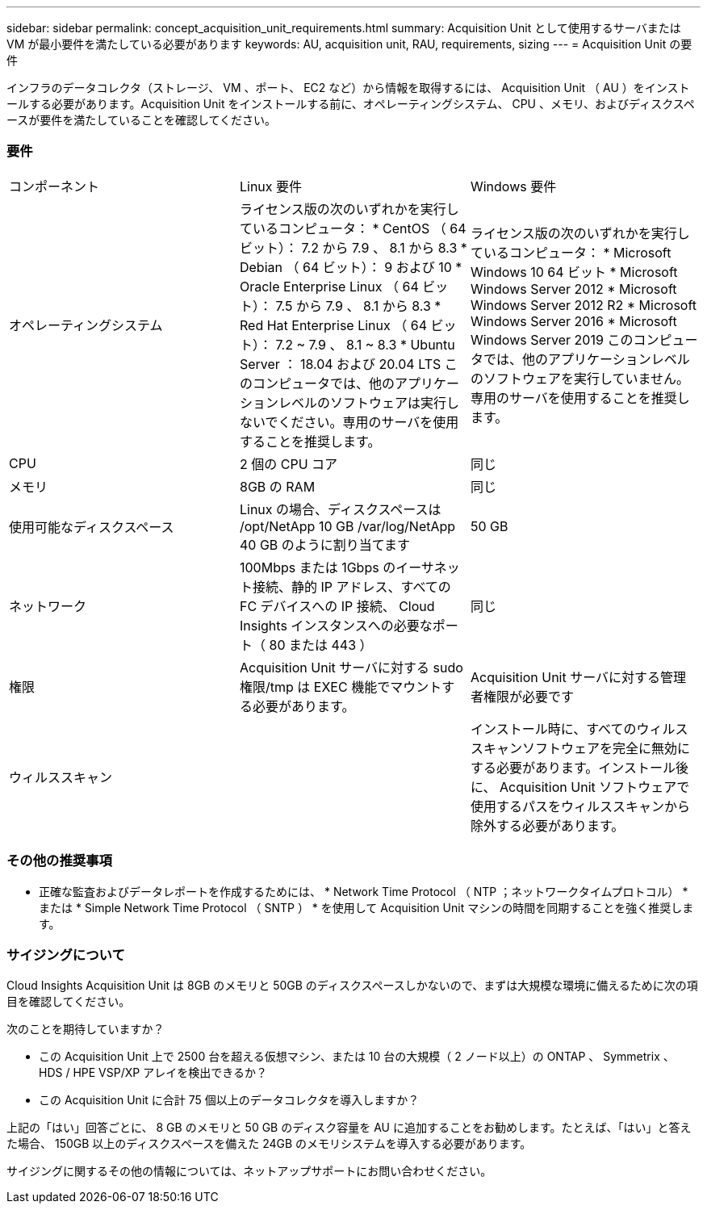 ---
sidebar: sidebar 
permalink: concept_acquisition_unit_requirements.html 
summary: Acquisition Unit として使用するサーバまたは VM が最小要件を満たしている必要があります 
keywords: AU, acquisition unit, RAU, requirements, sizing 
---
= Acquisition Unit の要件


[role="lead"]
インフラのデータコレクタ（ストレージ、 VM 、ポート、 EC2 など）から情報を取得するには、 Acquisition Unit （ AU ）をインストールする必要があります。Acquisition Unit をインストールする前に、オペレーティングシステム、 CPU 、メモリ、およびディスクスペースが要件を満たしていることを確認してください。



=== 要件

|===


| コンポーネント | Linux 要件 | Windows 要件 


| オペレーティングシステム | ライセンス版の次のいずれかを実行しているコンピュータ： * CentOS （ 64 ビット）： 7.2 から 7.9 、 8.1 から 8.3 * Debian （ 64 ビット）： 9 および 10 * Oracle Enterprise Linux （ 64 ビット）： 7.5 から 7.9 、 8.1 から 8.3 * Red Hat Enterprise Linux （ 64 ビット）： 7.2 ~ 7.9 、 8.1 ~ 8.3 * Ubuntu Server ： 18.04 および 20.04 LTS このコンピュータでは、他のアプリケーションレベルのソフトウェアは実行しないでください。専用のサーバを使用することを推奨します。 | ライセンス版の次のいずれかを実行しているコンピュータ： * Microsoft Windows 10 64 ビット * Microsoft Windows Server 2012 * Microsoft Windows Server 2012 R2 * Microsoft Windows Server 2016 * Microsoft Windows Server 2019 このコンピュータでは、他のアプリケーションレベルのソフトウェアを実行していません。専用のサーバを使用することを推奨します。 


| CPU | 2 個の CPU コア | 同じ 


| メモリ | 8GB の RAM | 同じ 


| 使用可能なディスクスペース | Linux の場合、ディスクスペースは /opt/NetApp 10 GB /var/log/NetApp 40 GB のように割り当てます | 50 GB 


| ネットワーク | 100Mbps または 1Gbps のイーサネット接続、静的 IP アドレス、すべての FC デバイスへの IP 接続、 Cloud Insights インスタンスへの必要なポート（ 80 または 443 ） | 同じ 


| 権限 | Acquisition Unit サーバに対する sudo 権限/tmp は EXEC 機能でマウントする必要があります。 | Acquisition Unit サーバに対する管理者権限が必要です 


| ウィルススキャン |  | インストール時に、すべてのウィルススキャンソフトウェアを完全に無効にする必要があります。インストール後に、 Acquisition Unit ソフトウェアで使用するパスをウィルススキャンから除外する必要があります。 
|===


=== その他の推奨事項

* 正確な監査およびデータレポートを作成するためには、 * Network Time Protocol （ NTP ；ネットワークタイムプロトコル） * または * Simple Network Time Protocol （ SNTP ） * を使用して Acquisition Unit マシンの時間を同期することを強く推奨します。




=== サイジングについて

Cloud Insights Acquisition Unit は 8GB のメモリと 50GB のディスクスペースしかないので、まずは大規模な環境に備えるために次の項目を確認してください。

次のことを期待していますか？

* この Acquisition Unit 上で 2500 台を超える仮想マシン、または 10 台の大規模（ 2 ノード以上）の ONTAP 、 Symmetrix 、 HDS / HPE VSP/XP アレイを検出できるか？
* この Acquisition Unit に合計 75 個以上のデータコレクタを導入しますか？


上記の「はい」回答ごとに、 8 GB のメモリと 50 GB のディスク容量を AU に追加することをお勧めします。たとえば、「はい」と答えた場合、 150GB 以上のディスクスペースを備えた 24GB のメモリシステムを導入する必要があります。

サイジングに関するその他の情報については、ネットアップサポートにお問い合わせください。
